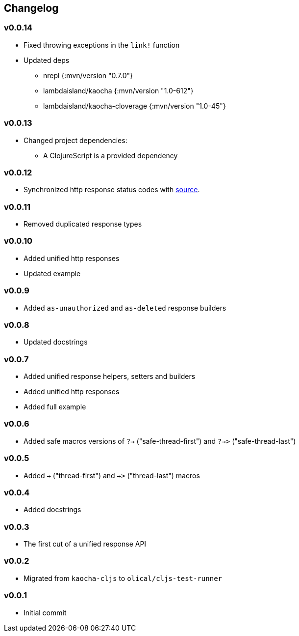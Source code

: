 == Changelog

=== v0.0.14

* Fixed throwing exceptions in the `link!` function
* Updated deps
- nrepl {:mvn/version "0.7.0"}
- lambdaisland/kaocha {:mvn/version "1.0-612"}
- lambdaisland/kaocha-cloverage {:mvn/version "1.0-45"}

=== v0.0.13

* Changed project dependencies:
- A ClojureScript is a provided dependency

=== v0.0.12

* Synchronized http response status codes with link:https://developer.mozilla.org/en-US/docs/Web/HTTP/Status[source].

=== v0.0.11

* Removed duplicated response types

=== v0.0.10

* Added unified http responses
* Updated example

=== v0.0.9

* Added `as-unauthorized` and `as-deleted` response builders

=== v0.0.8

* Updated docstrings

=== v0.0.7

* Added unified response helpers, setters and builders
* Added unified http responses
* Added full example

=== v0.0.6

* Added safe macros versions of `?->` ("safe-thread-first") and `?->>` ("safe-thread-last")

=== v0.0.5

* Added `->` ("thread-first") and `->>` ("thread-last") macros

=== v0.0.4

* Added docstrings

=== v0.0.3

* The first cut of a unified response API

=== v0.0.2

* Migrated from `kaocha-cljs` to `olical/cljs-test-runner`

=== v0.0.1

* Initial commit
